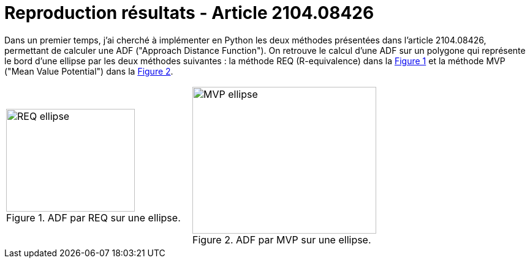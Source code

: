 :stem: latexmath
:xrefstyle: short
= Reproduction résultats - Article 2104.08426

Dans un premier temps, j'ai cherché à implémenter en Python les deux méthodes présentées dans l'article 2104.08426, permettant de calculer une ADF ("Approach Distance Function"). On retrouve le calcul d'une ADF sur un polygone qui représente le bord d'une ellipse par les deux méthodes suivantes :  la méthode REQ (R-equivalence) dans la <<REQ>> et la méthode MVP ("Mean Value Potential") dans la <<MVP>>.

[cols="a,a"]
|===
|[[REQ]]
.ADF par REQ sur une ellipse.
image::week_4/article/REQ_ellipse.png[width=210.0,height=168.0]
|[[MVP]]
.ADF par MVP sur une ellipse.
image::week_4/article/MVP_ellipse.png[width=300.0,height=240.0]

|===

